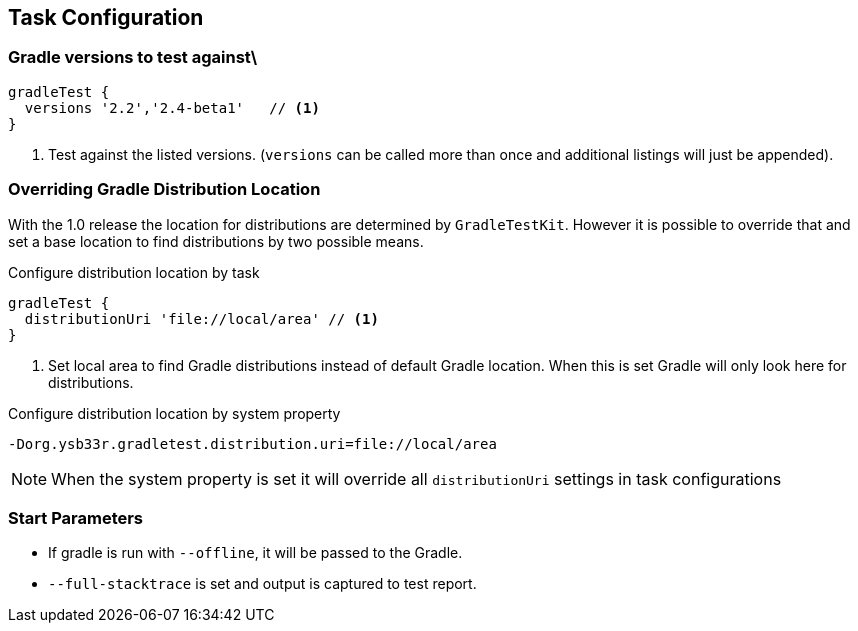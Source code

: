== Task Configuration

=== Gradle versions to test against\
[source,groovy]
----
gradleTest {
  versions '2.2','2.4-beta1'   // <1>
}
----
<1> Test against the listed versions. (`versions` can be called more than once and additional listings will
  just be appended).

=== Overriding Gradle Distribution Location

With the 1.0 release the location for distributions are determined by `GradleTestKit`. However it is possible to
override that and set a base location to find distributions by two possible means.

.Configure distribution location by task
[source,groovy]
----
gradleTest {
  distributionUri 'file://local/area' // <1>
}
----
<1> Set local area to find Gradle distributions instead of default Gradle location. When this is set Gradle will only look
  here for distributions.

.Configure distribution location by system property
----
-Dorg.ysb33r.gradletest.distribution.uri=file://local/area
----

NOTE: When the system property is set it will override all `distributionUri` settings in task configurations

=== Start Parameters

* If gradle is run with `--offline`, it will be passed to the Gradle.
* `--full-stacktrace` is set and output is captured to test report.

